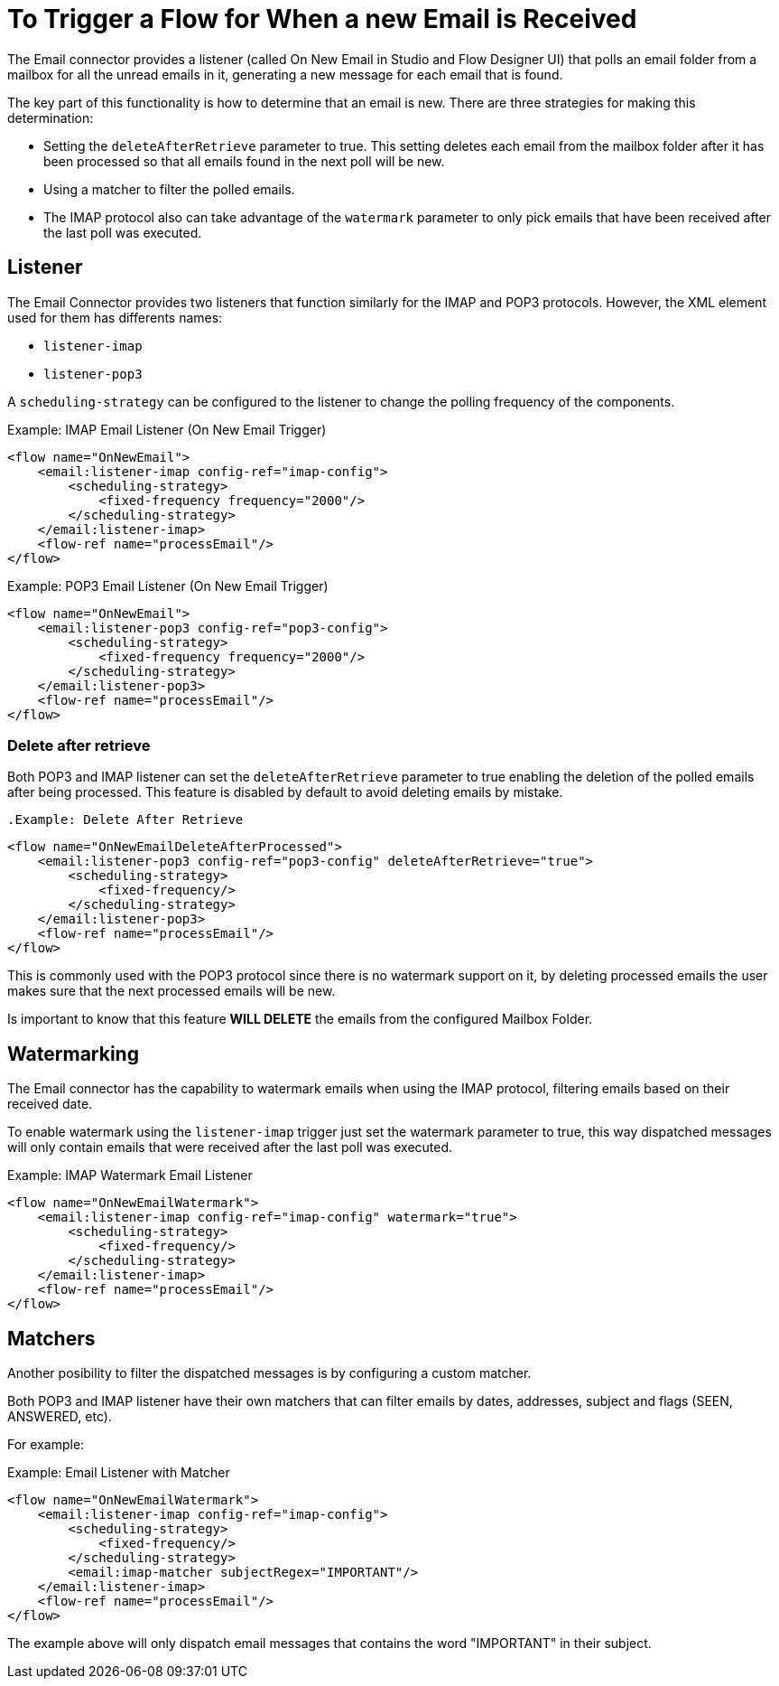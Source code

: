 = To Trigger a Flow for When a new Email is Received

The Email connector provides a listener (called On New Email in Studio and Flow Designer UI) that polls an email folder from a mailbox for all the unread emails in it, generating a new message for each email that is found.

The key part of this functionality is how to determine that an email is new. There are three strategies for making this determination:

* Setting the `deleteAfterRetrieve` parameter to true. This setting deletes each email from the mailbox folder after it has been processed so that all emails found in the next poll will be new.
* Using a matcher to filter the polled emails.
* The IMAP protocol also can take advantage of the `watermark` parameter to only pick emails that have been received after the last poll was executed.

== Listener

The Email Connector provides two listeners that function similarly for the IMAP and POP3 protocols. However, the XML element used for them has differents names:

* `listener-imap`
* `listener-pop3`

A `scheduling-strategy` can be configured to the listener to change the polling frequency of the components.

.Example: IMAP Email Listener (On New Email Trigger)
[source, xml, linenums]
----
<flow name="OnNewEmail">
    <email:listener-imap config-ref="imap-config">
        <scheduling-strategy>
            <fixed-frequency frequency="2000"/>
        </scheduling-strategy>
    </email:listener-imap>
    <flow-ref name="processEmail"/>
</flow>
----

.Example: POP3 Email Listener (On New Email Trigger)
[source, xml, linenums]
----
<flow name="OnNewEmail">
    <email:listener-pop3 config-ref="pop3-config">
        <scheduling-strategy>
            <fixed-frequency frequency="2000"/>
        </scheduling-strategy>
    </email:listener-pop3>
    <flow-ref name="processEmail"/>
</flow>
----

=== Delete after retrieve 

Both POP3 and IMAP listener can set the `deleteAfterRetrieve` parameter to true enabling the deletion of the polled emails after being processed. This feature is disabled by default to avoid deleting emails by mistake.

 .Example: Delete After Retrieve
[source, xml, linenums]
----
<flow name="OnNewEmailDeleteAfterProcessed">
    <email:listener-pop3 config-ref="pop3-config" deleteAfterRetrieve="true">
        <scheduling-strategy>
            <fixed-frequency/>
        </scheduling-strategy>
    </email:listener-pop3>
    <flow-ref name="processEmail"/>
</flow>
----

This is commonly used with the POP3 protocol since there is no watermark support on it, by deleting processed emails the user makes sure that the next processed emails will be new.

Is important to know that this feature *WILL DELETE* the emails from the configured Mailbox Folder.

== Watermarking

The Email connector has the capability to watermark emails when using the IMAP protocol, filtering emails based on their received date.

To enable watermark using the `listener-imap` trigger just set the watermark parameter to true, this way dispatched messages will only contain emails that were received after the last poll was executed.

.Example: IMAP Watermark Email Listener
[source, xml, linenums]
----
<flow name="OnNewEmailWatermark">
    <email:listener-imap config-ref="imap-config" watermark="true">
        <scheduling-strategy>
            <fixed-frequency/>
        </scheduling-strategy>
    </email:listener-imap>
    <flow-ref name="processEmail"/>
</flow>
----

== Matchers

Another posibility to filter the dispatched messages is by configuring a custom matcher. 

Both POP3 and IMAP listener have their own matchers that can filter emails by dates, addresses, subject and flags (SEEN, ANSWERED, etc).

For example:

.Example: Email Listener with Matcher 
[source, xml, linenums]
----
<flow name="OnNewEmailWatermark">
    <email:listener-imap config-ref="imap-config">
        <scheduling-strategy>
            <fixed-frequency/>
        </scheduling-strategy>
        <email:imap-matcher subjectRegex="IMPORTANT"/>
    </email:listener-imap>
    <flow-ref name="processEmail"/>
</flow>
----

The example above will only dispatch email messages that contains the word "IMPORTANT" in their subject.

